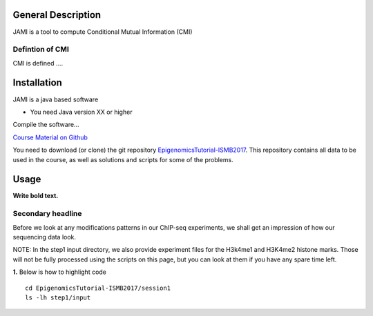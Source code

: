 ===================
General Description
===================

JAMI is a tool to compute Conditional Mutual Information (CMI)


Defintion of CMI
-----------------------------------------------

CMI is defined ....

=============
Installation
=============

JAMI is a java based software

* You need Java version XX or higher

Compile the software...

`Course Material on Github <https://github.com/SchulzLab/EpigenomicsTutorial-ISMB2017/>`_

You need to download (or clone) the git repository `EpigenomicsTutorial-ISMB2017 <https://github.com/SchulzLab/EpigenomicsTutorial-ISMB2017/archive/master.zip>`_. This repository contains all data to be used in the course, as well as solutions and scripts for some of the problems. 

============
Usage
============

**Write bold text.**

Secondary headline
-----------------------------------------------
Before we look at any modifications patterns in our ChIP-seq experiments, we shall get an impression of how our sequencing data look.

NOTE: In the step1 input directory, we also provide experiment files for the H3k4me1 and H3K4me2 histone marks. Those will not be fully processed using the scripts on this page, but you can look at them if you have any spare time left.

**1.** Below is how to highlight code 
::
  cd EpigenomicsTutorial-ISMB2017/session1
  ls -lh step1/input
  

